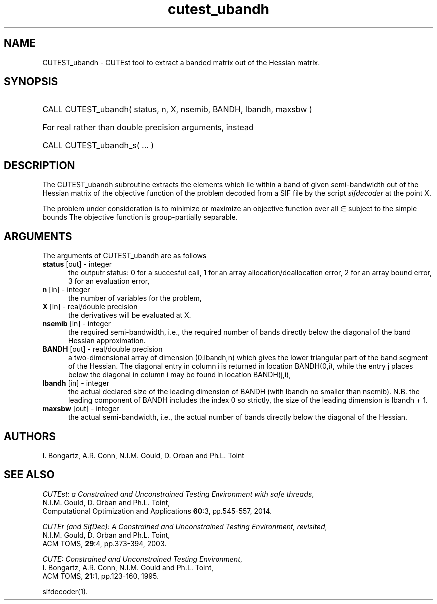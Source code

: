'\" e  @(#)cutest_ubandh v1.0 12/2012;
.TH cutest_ubandh 3M "4 Dec 2012" "CUTEst user documentation" "CUTEst user documentation"
.SH NAME
CUTEST_ubandh \- CUTEst tool to extract a banded matrix out of the Hessian
matrix.
.SH SYNOPSIS
.HP 1i
CALL CUTEST_ubandh( status, n, X, nsemib, BANDH, lbandh, maxsbw )

.HP 1i
For real rather than double precision arguments, instead

.HP 1i
CALL CUTEST_ubandh_s( ... )
.SH DESCRIPTION
The CUTEST_ubandh subroutine extracts the elements which lie within a band
of given semi-bandwidth out of the Hessian matrix of the objective
function of the problem decoded from a SIF file by the script
\fIsifdecoder\fP at the point X.

The problem under consideration
is to minimize or maximize an objective function
.EQ
f(x)
.EN
over all
.EQ
x
.EN
\(mo
.EQ
R sup n
.EN
subject to the simple bounds
.EQ
x sup l ~<=~ x ~<=~ x sup u.
.EN
The objective function is group-partially separable.

.LP 
.SH ARGUMENTS
The arguments of CUTEST_ubandh are as follows
.TP 5
.B status \fP[out] - integer
the outputr status: 0 for a succesful call, 1 for an array 
allocation/deallocation error, 2 for an array bound error,
3 for an evaluation error,
.TP
.B n \fP[in] - integer
the number of variables for the problem,
.TP
.B X \fP[in] - real/double precision
the derivatives will be evaluated at X. 
.TP
.B nsemib \fP[in] - integer
the required semi-bandwidth, i.e., the required number of bands directly below
the diagonal of the band Hessian approximation.
.TP
.B BANDH \fP[out] - real/double precision
a two-dimensional array of dimension (0:lbandh,n) which gives the
lower triangular part of the band segment of the Hessian. The diagonal
entry in column i is returned in location BANDH(0,i), while the entry
j places below the diagonal in column i may be found in location
BANDH(j,i),
.TP
.B lbandh \fP[in] - integer
the actual declared size of the leading dimension of BANDH (with
lbandh no smaller than nsemib). N.B. the leading component of BANDH
includes the index 0 so strictly, the size of the leading dimension is
lbandh + 1.
.TP
.B maxsbw \fP[out] - integer
the actual semi-bandwidth, i.e., the actual number of bands directly below
the diagonal of the Hessian.
.LP
.SH AUTHORS
I. Bongartz, A.R. Conn, N.I.M. Gould, D. Orban and Ph.L. Toint
.SH "SEE ALSO"
\fICUTEst: a Constrained and Unconstrained Testing 
Environment with safe threads\fP,
   N.I.M. Gould, D. Orban and Ph.L. Toint,
   Computational Optimization and Applications \fB60\fP:3, pp.545-557, 2014.

\fICUTEr (and SifDec): A Constrained and Unconstrained Testing
Environment, revisited\fP,
   N.I.M. Gould, D. Orban and Ph.L. Toint,
   ACM TOMS, \fB29\fP:4, pp.373-394, 2003.

\fICUTE: Constrained and Unconstrained Testing Environment\fP,
   I. Bongartz, A.R. Conn, N.I.M. Gould and Ph.L. Toint, 
   ACM TOMS, \fB21\fP:1, pp.123-160, 1995.

sifdecoder(1).

